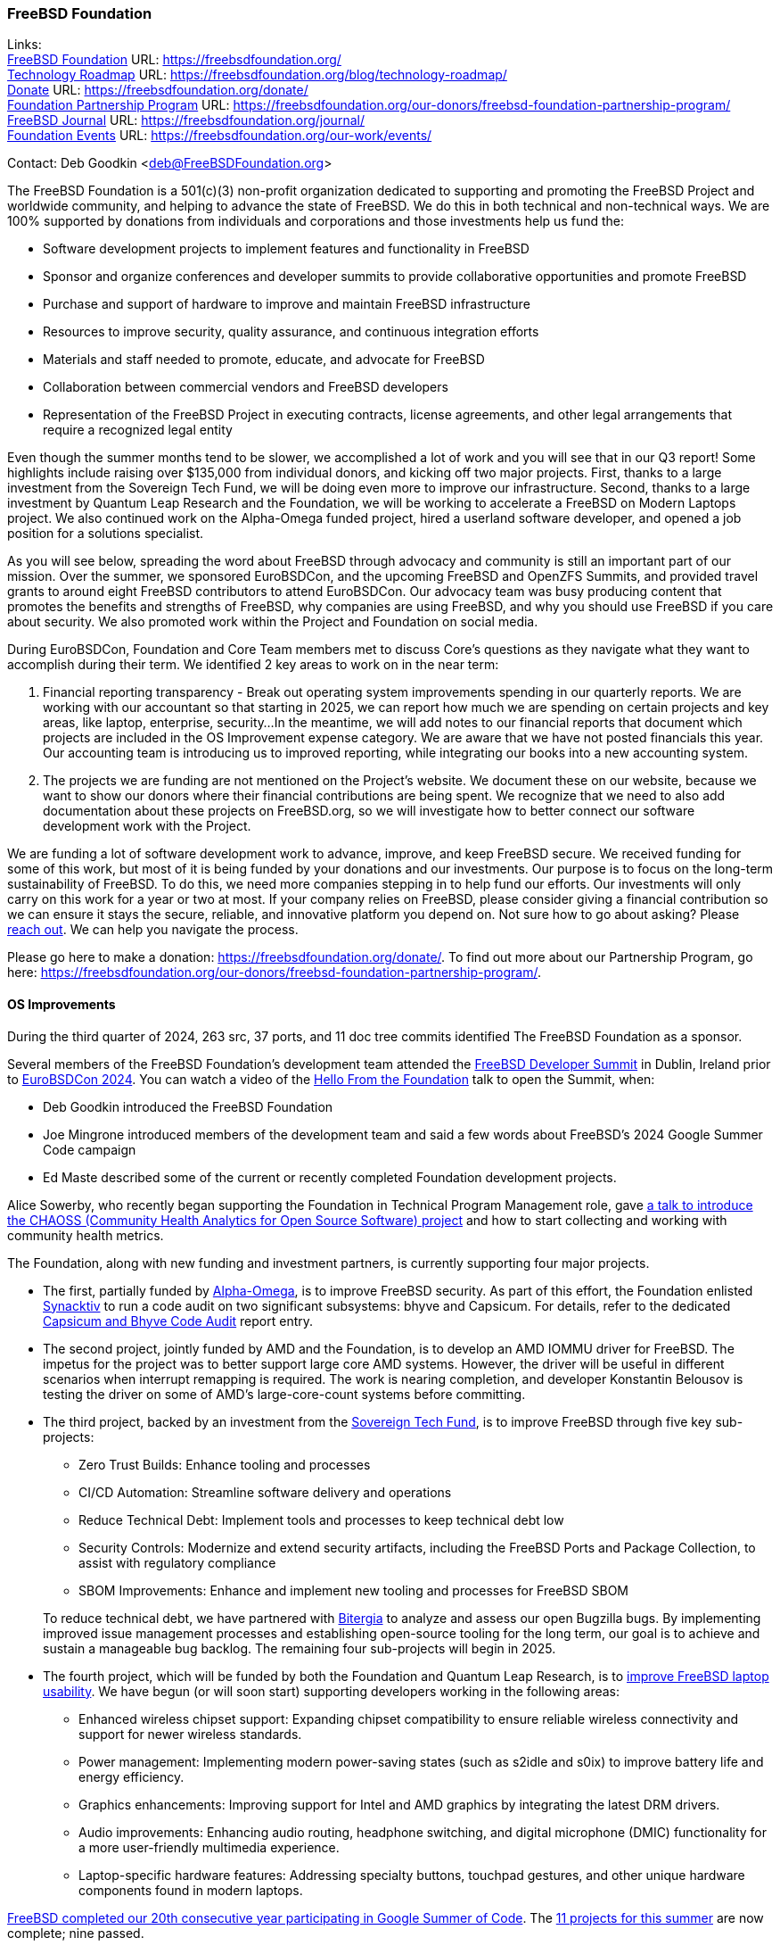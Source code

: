 === FreeBSD Foundation

Links: +
link:https://freebsdfoundation.org/[FreeBSD Foundation] URL: link:https://freebsdfoundation.org/[] +
link:https://freebsdfoundation.org/blog/technology-roadmap/[Technology Roadmap] URL: link:https://freebsdfoundation.org/blog/technology-roadmap/[] +
link:https://freebsdfoundation.org/donate/[Donate] URL: link:https://freebsdfoundation.org/donate/[] +
link:https://freebsdfoundation.org/our-donors/freebsd-foundation-partnership-program/[Foundation Partnership Program] URL: link:https://freebsdfoundation.org/our-donors/freebsd-foundation-partnership-program/[] +
link:https://freebsdfoundation.org/journal/[FreeBSD Journal] URL: link:https://freebsdfoundation.org/journal/[] +
link:https://freebsdfoundation.org/our-work/events/[Foundation Events] URL: link:https://freebsdfoundation.org/our-work/events/[]

Contact: Deb Goodkin <deb@FreeBSDFoundation.org>

The FreeBSD Foundation is a 501(c)(3) non-profit organization dedicated to supporting and promoting the FreeBSD Project and worldwide community, and helping to advance the state of FreeBSD.
We do this in both technical and non-technical ways.
We are 100% supported by donations from individuals and corporations and those investments help us fund the:

* Software development projects to implement features and functionality in FreeBSD
* Sponsor and organize conferences and developer summits to provide collaborative opportunities and promote FreeBSD
* Purchase and support of hardware to improve and maintain FreeBSD infrastructure
* Resources to improve security, quality assurance, and continuous integration efforts
* Materials and staff needed to promote, educate, and advocate for FreeBSD
* Collaboration between commercial vendors and FreeBSD developers
* Representation of the FreeBSD Project in executing contracts, license agreements, and other legal arrangements that require a recognized legal entity

Even though the summer months tend to be slower, we accomplished a lot of work and you will see that in our Q3 report!
Some highlights include raising over $135,000 from individual donors, and kicking off two major projects.
First, thanks to a large investment from the Sovereign Tech Fund, we will be doing even more to improve our infrastructure.
Second, thanks to a large investment by Quantum Leap Research and the Foundation, we will be working to accelerate a FreeBSD on Modern Laptops project.
We also continued work on the Alpha-Omega funded project, hired a userland software developer, and opened a job position for a solutions specialist.

As you will see below, spreading the word about FreeBSD through advocacy and community is still an important part of our mission.
Over the summer, we sponsored  EuroBSDCon, and the upcoming FreeBSD and OpenZFS Summits, and provided travel grants to around eight FreeBSD contributors to attend EuroBSDCon.
Our advocacy team was busy producing content that promotes the benefits and strengths of FreeBSD, why companies are using FreeBSD, and why you should use FreeBSD if you care about security.
We also promoted work within the Project and Foundation on social media.

During EuroBSDCon, Foundation and Core Team members met to discuss Core's questions as they navigate what they want to accomplish during their term.
We identified 2 key areas to work on in the near term:

. Financial reporting transparency - Break out operating system improvements spending in our quarterly reports.
We are working with our accountant so that starting in 2025, we can report how much we are spending on certain projects and key areas, like laptop, enterprise, security...
In the meantime, we will add notes to our financial reports that document which projects are included in the OS Improvement expense category.
We are aware that we have not posted financials this year.
Our accounting team is introducing us to improved reporting, while integrating our books into a new accounting system.

. The projects we are funding are not mentioned on the Project's website.
We document these on our website, because we want to show our donors where their financial contributions are being spent.
We recognize that we need to also add documentation about these projects on FreeBSD.org, so we will investigate how to better connect our software development work with the Project.

We are funding a lot of software development work to advance, improve, and keep FreeBSD secure.
We received funding for some of this work, but most of it is being funded by your donations and our investments.
Our purpose is to focus on the long-term sustainability of FreeBSD.
To do this, we need more companies stepping in to help fund our efforts.
Our investments will only carry on this work for a year or two at most.
If your company relies on FreeBSD, please consider giving a financial contribution so we can ensure it stays the secure, reliable, and innovative platform you depend on.
Not sure how to go about asking?
Please mailto:deb@freebsdfoundation.org[reach out].
We can help you navigate the process.

Please go here to make a donation: link:https://freebsdfoundation.org/donate/[].
To find out more about our Partnership Program, go here: link:https://freebsdfoundation.org/our-donors/freebsd-foundation-partnership-program/[].

==== OS Improvements
During the third quarter of 2024, 263 src, 37 ports, and 11 doc tree commits identified The FreeBSD Foundation as a sponsor.

Several members of the FreeBSD Foundation's development team attended the link:https://wiki.freebsd.org/DevSummit/202409[FreeBSD Developer Summit] in Dublin, Ireland prior to link:https://2024.eurobsdcon.org/[EuroBSDCon 2024].
You can watch a video of the link:https://www.youtube.com/watch?v=CDEb_0CSur4[Hello From the Foundation] talk to open the Summit, when:

* Deb Goodkin introduced the FreeBSD Foundation
* Joe Mingrone introduced members of the development team and said a few words about FreeBSD's 2024 Google Summer Code campaign
* Ed Maste described some of the current or recently completed Foundation development projects.

Alice Sowerby, who recently began supporting the Foundation in Technical Program Management role, gave link:https://www.youtube.com/watch?v=Xb1ptoPfawM[a talk to introduce the CHAOSS (Community Health Analytics for Open Source Software) project] and how to start collecting and working with community health metrics.

The Foundation, along with new funding and investment partners, is currently supporting four major projects.

* The first, partially funded by link:https://alpha-omega.dev/[Alpha-Omega], is to improve FreeBSD security.
As part of this effort, the Foundation enlisted link:https://www.synacktiv.com/en[Synacktiv] to run a code audit on two significant subsystems: bhyve and Capsicum.
For details, refer to the dedicated <<_capsicum_and_bhyve_code_audit,Capsicum and Bhyve Code Audit>> report entry.

* The second project, jointly funded by AMD and the Foundation, is to develop an AMD IOMMU driver for FreeBSD.
The impetus for the project was to better support large core AMD systems.
However, the driver will be useful in different scenarios when interrupt remapping is required.
The work is nearing completion, and developer Konstantin Belousov is testing the driver on some of AMD's large-core-count systems before committing.

* The third project, backed by an investment from the link:https://www.sovereigntechfund.de[Sovereign Tech Fund], is to improve FreeBSD through five key sub-projects:
** Zero Trust Builds: Enhance tooling and processes
** CI/CD Automation: Streamline software delivery and operations
** Reduce Technical Debt: Implement tools and processes to keep technical debt low
** Security Controls: Modernize and extend security artifacts, including the FreeBSD Ports and Package Collection, to assist with regulatory compliance
** SBOM Improvements: Enhance and implement new tooling and processes for FreeBSD SBOM

+
To reduce technical debt, we have partnered with link:https://bitergia.com/[Bitergia] to analyze and assess our open Bugzilla bugs.
By implementing improved issue management processes and establishing open-source tooling for the long term, our goal is to achieve and sustain a manageable bug backlog.
The remaining four sub-projects will begin in 2025.

* The fourth project, which will be funded by both the Foundation and Quantum Leap Research, is to link:https://freebsdfoundation.org/blog/why-laptop-support-why-now-freebsds-strategic-move-toward-broader-adoption/[improve FreeBSD laptop usability].
  We have begun (or will soon start) supporting developers working in the following areas:

** Enhanced wireless chipset support: Expanding chipset compatibility to ensure reliable wireless connectivity and support for newer wireless standards.
** Power management: Implementing modern power-saving states (such as s2idle and s0ix) to improve battery life and energy efficiency.
** Graphics enhancements: Improving support for Intel and AMD graphics by integrating the latest DRM drivers.
** Audio improvements: Enhancing audio routing, headphone switching, and digital microphone (DMIC) functionality for a more user-friendly multimedia experience.
** Laptop-specific hardware features: Addressing specialty buttons, touchpad gestures, and other unique hardware components found in modern laptops.

link:https://www.freebsd.org/projects/summerofcode/[FreeBSD completed our 20th consecutive year participating in Google Summer of Code].
The link:https://wiki.freebsd.org/SummerOfCode2024Projects[11 projects for this summer] are now complete; nine passed.

The Foundation has been providing project management support for the FreeBSD Open Container Initiative (OCI) Working Group, with Alice Sowerby hosting the bi-weekly meeting, and running the recent link:https://github.com/oci-playground/freebsd-podman-testing/blob/main/README.md[Podman on FreeBSD testing project].
The link:https://opencontainers.org/[OCI] develops open industry standards for cloud native container formats and runtimes, ensuring platform consistency.
The FreeBSD OCI Working Group is defining these standards for FreeBSD, with implementations using jails and potentially lightweight VMs with bhyve.
Refer to the Foundation's link:https://freebsdfoundation.org/project/oci-container-support/[OCI Container Support Project page] for details.

In other Foundation news:

* Isaac Freund joined the Foundation's development team as a Userland Developer.
  As the lead developer of the River Wayland Compositor and a member of the Core Zig Team, we are excited about the experience Isaac will be bringing to FreeBSD.

* Alfonso Sabato Siciliano is working on a Vision Accessibility Subsystem for blind, low-vision, and color blind users.
  New features will include a Braille refreshable display framework, a communication channel for the virtual terminal console, a speech synthesizer, high-contrast TUI utilities, and an accessibility book to document assistive technologies available on FreeBSD.

* Tom Jones, completed his work with RGNets to port the Vector Packet Processor (VPP), a layer 2-4 multi-platform network stack in userspace, to FreeBSD.
  You can read about Tom's next project to support full-cone NAT for FreeBSD firewalls in his <<_endpoint_independent_nat,Endpoint-Independent NAT>> report entry.

* Christos Margiolis continued to improve FreeBSD's audio stack and provide audio developers with useful tools and frameworks to facilitate sound development on FreeBSD.
  Refer to the <<_audio_stack_improvements,Audio Stack Improvements>> entry for the latest news.

* Olivier Certner has two entries in this report.
  You can read about his latest work in the <<_scheduling_priorities_256_queue_runqueues_sub_project,Scheduling Priorities: 256-queue Runqueues Sub-Project>> and <<_mac_do4_setcred2_mdo1,mac_do(4), setcred(2), mdo(1)>> report entries.

* Bjoern Zeeb continued to improve wireless networking on FreeBSD.
  You can read the latest news in Bjoern's <<_wireless_update,Wireless Update>> entry.

* Philip Paeps continued work on a contract to modernize the FreeBSD cluster.

* Chih-Hsin Chang has continued work to port OpenStack components so that the cloud computing platform can be run on FreeBSD hosts.
  Refer to the <<_openstack_on_freebsd,OpenStack on FreeBSD>> entry for the latest information.

* Other members of the Foundation's technology team contributed to FreeBSD development efforts.  For example:
** Mitchell Horne committed work for RISC-V, including adding support for the Supervisor-mode: Page-Based Memory Types (Svpbmt) extension
** Ed Maste removed the deprecated mergemaster tool in favor of man:etcupdate[8] for updating files not managed by install world
** Joe Mingrone updated our base libpcap and man:tcpdump[1]
** Li-Wen Hsu kept our Jenkins port tracking the latest upstream versions with a number of port updates.

==== Continuous Integration and Workflow Improvement
As part of our continued support of the FreeBSD Project, the Foundation supports a full-time staff member dedicated to improving the Project's continuous integration system and test infrastructure.

==== Advocacy

During the third quarter of 2024, we continued growing our efforts to drive awareness, advocate for the project, highlight users, and bring educational content to the FreeBSD community.
Below are some of those efforts.

* Presented at the EuroBSDcon 2024 FreeBSD Developer Summit.
  Slides and the Live stream are https://wiki.freebsd.org/DevSummit/202409[now available].
* Attended and exhibited at https://2024.eurobsdcon.org/[EuroBSDCon 2024].
  The Foundation was again a Silver Sponsor.
* Finalized our Bronze Sponsorship of the https://freebsdfoundation.org/news-and-events/event-calendar/openzfs-developer-summit-2024/[OpenZFS User and Developer Summit]
* Began planning the https://freebsdfoundation.org/news-and-events/event-calendar/fall-2024-freebsd-summit/[Fall 2024 FreeBSD Summit] taking place November 7-8, 2024 in San Jose, CA.
  The program is now available and registration is open.
* Updated the community on the new release schedule: https://freebsdfoundation.org/blog/navigating-freebsds-new-quarterly-and-biennial-release-schedule/[Navigating FreeBSD's New Quarterly and Biennial Release Schedule]
* Announced: https://freebsdfoundation.org/blog/new-cis-freebsd-14-benchmark-secure-your-systems-with-expert-guided-best-practices/[New CIS® FreeBSD 14 Benchmark: Secure Your Systems with Expert-Guided Best Practices]
* Shared more information about the Sovereign Tech Fund's investment in the Foundation: https://freebsdfoundation.org/blog/sovereign-tech-fund-to-invest-e686400-in-freebsd-infrastructure-modernization/[Sovereign Tech Fund to Invest €686,400 in FreeBSD Infrastructure Modernization]
* Announced the joint investment by https://freebsdfoundation.org/news-and-events/latest-news/quantum-leap-research-and-freebsd-foundation-to-invest-750000-to-improve-laptop-support-and-usability/[Quantum Leap Research and FreeBSD Foundation to Improve Laptop Support and Usability] and more on https://freebsdfoundation.org/blog/why-laptop-support-why-now-freebsds-strategic-move-toward-broader-adoption/[why we are making this investment].
* Published additional blogs including:
** https://freebsdfoundation.org/blog/freebsd-ports-and-packages-what-you-need-to-know/[FreeBSD Ports and Packages: What you need to know]
** https://freebsdfoundation.org/blog/why-you-should-use-freebsd/[Why You Should Use FreeBSD]
** https://freebsdfoundation.org/blog/enhancing-memory-safety-in-programming-insights-from-the-freebsd-vendor-summit/[Enhancing Memory Safety in Programming: Insights from the FreeBSD Vendor Summit]
** https://freebsdfoundation.org/blog/freebsd-as-a-platform-for-your-future-technology/[FreeBSD as a Platform for Your Future Technology]
** https://freebsdfoundation.org/blog/celebrating-freebsd-insights-from-deb-goodkin/[Celebrating FreeBSD: Insights from Deb Goodkin]
* Participated in the following contributed articles, interviews and podcasts:
** https://freebsdfoundation.org/news-and-events/latest-news/get-to-know-deb-goodkin-executive-director-freebsd-foundation/[Get to Know: Deb Goodkin, Executive Director, FreeBSD Foundation]
** https://freebsdfoundation.org/news-and-events/latest-news/all-things-open-blog-unlocking-the-potential-of-freebsd/[All Things Open Blog: Unlocking the Potential of FreeBSD]
** https://freebsdfoundation.org/news-and-events/latest-news/why-open-source-can-be-the-perfect-place-for-new-developers-and-how-to-get-started-with-deb-goodkin-from-the-freebsd-foundation/[Why Open Source Can Be the Perfect Place for New Developers – and How to Get Started, with Deb Goodkin from the FreeBSD Foundation]
** https://freebsdfoundation.org/news-and-events/latest-news/steady-in-a-shifting-open-source-world-freebsds-enduring-stability/[Steady in a shifting Open Source world: FreeBSD's enduring stability]
** https://freebsdfoundation.org/news-and-events/latest-news/apples-open-source-roots-the-bsd-heritage-behind-macos-and-ios/[Apple's Open Source Roots: The BSD Heritage Behind macOS and iOS]
* Published the https://freebsdfoundation.org/news-and-events/newsletter/july-2024-foundation-update/[July 2024], https://freebsdfoundation.org/news-and-events/newsletter/august-2024-foundation-update/[August 2024], and https://freebsdfoundation.org/news-and-events/newsletter/september-newsletter/[September 2024] FreeBSD Foundation Updates.
* Released the https://freebsdfoundation.org/our-work/journal/browser-based-edition/configuration-management-2/[May/June 2024] and https://freebsdfoundation.org/our-work/journal/browser-based-edition/storage-and-filesystems/[July/August 2024] issues of the FreeBSD Journal with HTML versions of the articles.

==== Legal/FreeBSD IP

The Foundation owns the FreeBSD trademarks, and it is our responsibility to protect them.
We also provide legal support for the core team to investigate questions that arise.

Go to link:https://freebsdfoundation.org[] to find more about how we support FreeBSD and how we can help you!
